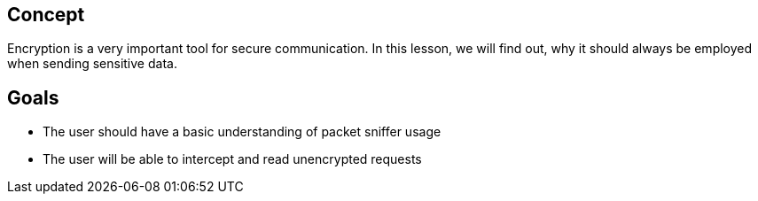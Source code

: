 
== Concept
Encryption is a very important tool for secure communication. In this lesson, we will find out, why it should always be employed when sending sensitive data.

== Goals
* The user should have a basic understanding of packet sniffer usage
* The user will be able to intercept and read unencrypted requests
